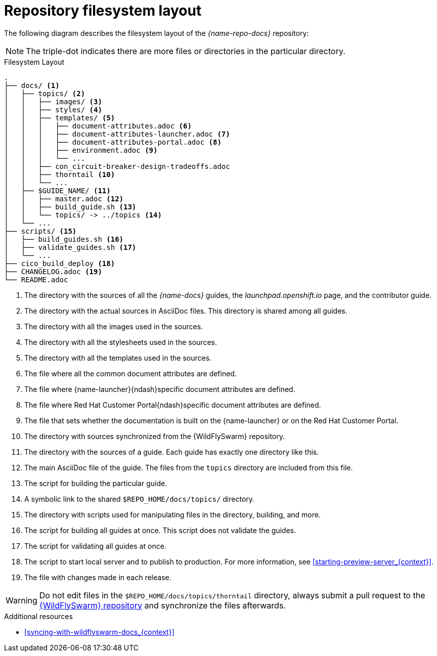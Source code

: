 [id='repository-filesystem-layout_{context}']

= Repository filesystem layout

The following diagram describes the filesystem layout of the _{name-repo-docs}_ repository:

NOTE: The triple-dot indicates there are more files or directories in the particular directory.

.Filesystem Layout
----
.
├── docs/ <1>
│   ├── topics/ <2>
│   │   ├── images/ <3>
│   │   ├── styles/ <4>
│   │   ├── templates/ <5>
│   │   │   ├── document-attributes.adoc <6>
│   │   │   ├── document-attributes-launcher.adoc <7>
│   │   │   ├── document-attributes-portal.adoc <8>
│   │   │   ├── environment.adoc <9>
│   │   │   └── ...  
│   │   ├── con_circuit-breaker-design-tradeoffs.adoc
│   │   ├── thorntail <10>
│   │   └── ...
│   ├── $GUIDE_NAME/ <11>
│   │   ├── master.adoc <12>
│   │   ├── build_guide.sh <13>
│   │   └── topics/ -> ../topics <14>
│   └── ...
├── scripts/ <15>
│   ├── build_guides.sh <16>
│   ├── validate_guides.sh <17>
│   └── ...
├── cico_build_deploy <18>
├── CHANGELOG.adoc <19>
└── README.adoc
----
<1> The directory with the sources of all the _{name-docs}_ guides, the _launchpad.openshift.io_ page, and the contributor guide.
<2> The directory with the actual sources in AsciiDoc files. This directory is shared among all guides.
<3> The directory with all the images used in the sources.
<4> The directory with all the stylesheets used in the sources.
<5> The directory with all the templates used in the sources.
<6> The file where all the common document attributes are defined.
<7> The file where {name-launcher}{ndash}specific document attributes are defined.
<8> The file where Red Hat Customer Portal{ndash}specific document attributes are defined.
<9> The file that sets whether the documentation is built on the {name-launcher} or on the Red Hat Customer Portal.
<10> The directory with sources synchronized from the {WildFlySwarm} repository.
<11> The directory with the sources of a guide. Each guide has exactly one directory like this.
<12> The main AsciiDoc file of the guide. The files from the `topics` directory are included from this file.
<13> The script for building the particular guide.
<14> A symbolic link to the shared `$REPO_HOME/docs/topics/` directory.
<15> The directory with scripts used for manipulating files in the directory, building, and more.
<16> The script for building all guides at once. This script does not validate the guides.
<17> The script for validating all guides at once.
<18> The script to start local server and to publish to production. For more information, see xref:starting-preview-server_{context}[].
<19> The file with changes made in each release.

WARNING: Do not edit files in the `$REPO_HOME/docs/topics/thorntail` directory, always submit a pull request to the link:{link-repo-wildfly-swarm}[{WildFlySwarm} repository] and synchronize the files afterwards.

.Additional resources

* xref:syncing-with-wildflyswarm-docs_{context}[]
